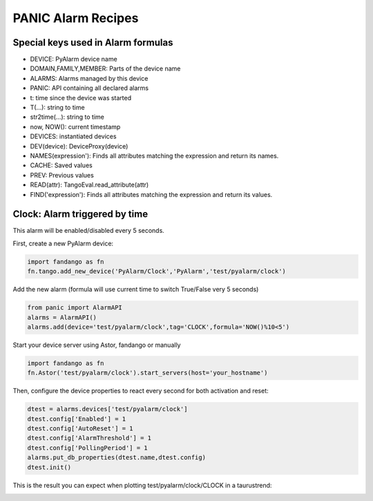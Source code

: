 PANIC Alarm Recipes
===================

Special keys used in Alarm formulas
-----------------------------------

- DEVICE: PyAlarm device name
- DOMAIN,FAMILY,MEMBER: Parts of the device  name
- ALARMS: Alarms managed by this device
- PANIC: API containing all declared alarms
- t: time since the device was started

- T(...): string to time
- str2time(...): string to time
- now, NOW(): current timestamp
- DEVICES: instantiated devices
- DEV(device): DeviceProxy(device)
- NAMES(expression'): Finds all attributes matching the expression and return its names.
- CACHE: Saved values
- PREV: Previous values
- READ(attr): TangoEval.read_attribute(attr)
- FIND('expression'): Finds all attributes matching the expression and return its values.

Clock: Alarm triggered by time
------------------------------

This alarm will be enabled/disabled every 5 seconds.

First, create a new PyAlarm device:

.. code-block:: python

 import fandango as fn
 fn.tango.add_new_device('PyAlarm/Clock','PyAlarm','test/pyalarm/clock')

Add the new alarm (formula will use current time to switch True/False very 5 seconds)

.. code-block:: python
 
 from panic import AlarmAPI
 alarms = AlarmAPI()
 alarms.add(device='test/pyalarm/clock',tag='CLOCK',formula='NOW()%10<5')

Start your device server using Astor, fandango or manually

.. code-block:: python

 import fandango as fn
 fn.Astor('test/pyalarm/clock').start_servers(host='your_hostname')

Then, configure the device properties to react every second for both activation and reset:

.. code-block:: python

 dtest = alarms.devices['test/pyalarm/clock']
 dtest.config['Enabled'] = 1
 dtest.config['AutoReset'] = 1
 dtest.config['AlarmThreshold'] = 1
 dtest.config['PollingPeriod'] = 1
 alarms.put_db_properties(dtest.name,dtest.config)
 dtest.init()
 
This is the result you can expect when plotting test/pyalarm/clock/CLOCK in a taurustrend:
 
.. image:: clock-events.png
   :height: 100px
   :width: 200 px
   :scale: 50 %
   :alt: alternate text
   :align: right  
  
  
